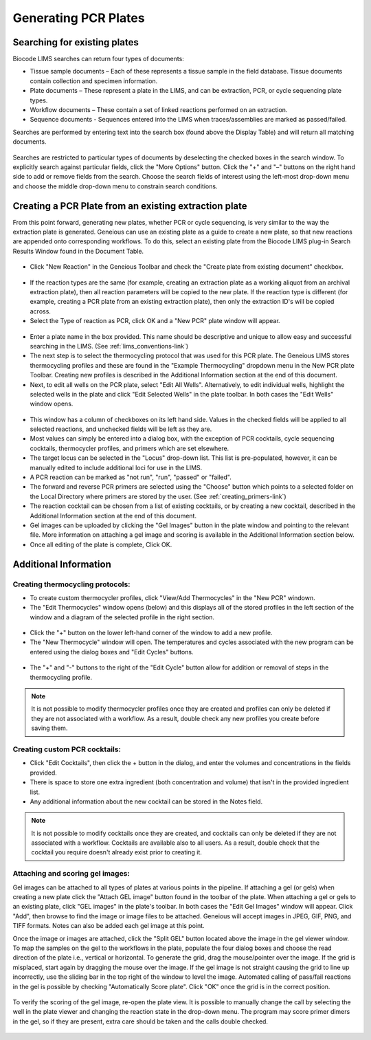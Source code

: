 Generating PCR Plates
=====================

Searching for existing plates
-----------------------------

Biocode LIMS searches can return four types of documents: 

* Tissue sample documents – Each of these represents a tissue sample in the field database. Tissue documents contain collection and specimen information. 
* Plate documents – These represent a plate in the LIMS, and can be extraction, PCR, or cycle sequencing plate types.
* Workflow documents – These contain a set of linked reactions performed on an extraction. 
* Sequence documents - Sequences entered into the LIMS when traces/assemblies are marked as passed/failed. 
 
Searches are performed by entering text into the search box (found above the Display Table) and will return all matching documents.

.. figure:: /images/search_window_collapsed.png
  :align: center

Searches are restricted to particular types of documents by deselecting the checked boxes in the search window. To explicitly search against particular fields, click the "More Options" button. Click the "+" and "–" buttons on the right hand side to add or remove fields from the search. Choose the search fields of interest using the left-most drop-down menu and choose the middle drop-down menu to constrain search conditions.

.. figure:: /images/search_window_expanded.png
  :align: center

Creating a PCR Plate from an existing extraction plate
------------------------------------------------------

From this point forward, generating new plates, whether PCR or cycle sequencing, is very similar to the way the extraction plate is generated. Geneious can use an existing plate as a guide to create a new plate, so that new reactions are appended onto corresponding workflows. To do this, select an existing plate from the Biocode LIMS plug-in Search Results Window found in the Document Table.

.. figure:: /images/search_results.png
  :align: center 

* Click "New Reaction" in the Geneious Toolbar and check the "Create plate from existing document" checkbox.

.. figure:: /images/create_pcr_plate.png
  :align: center 

* If the reaction types are the same (for example, creating an extraction plate as a working aliquot from an archival extraction plate), then all reaction parameters will be copied to the new plate. If the reaction type is different (for example, creating a PCR plate from an existing extraction plate), then only the extraction ID's will be copied across.
* Select the Type of reaction as PCR, click OK and a "New PCR" plate window will appear.

.. figure:: /images/empty_pcr_plate.png
  :align: center 

* Enter a plate name in the box provided. This name should be descriptive and unique to allow easy and successful searching in the LIMS. (See :ref:`lims_conventions-link`)
* The next step is to select the thermocycling protocol that was used for this PCR plate. The Geneious LIMS stores thermocycling profiles and these are found in the "Example Thermocycling" dropdown menu in the New PCR plate Toolbar. Creating new profiles is described in the Additional Information section at the end of this document.
* Next, to edit all wells on the PCR plate, select "Edit All Wells". Alternatively, to edit individual wells, highlight the selected wells in the plate and click "Edit Selected Wells" in the plate toolbar. In both cases the "Edit Wells" window opens. 

.. figure:: /images/edit_pcr_wells.png
  :align: center 

* This window has a column of checkboxes on its left hand side. Values in the checked fields will be applied to all selected reactions, and unchecked fields will be left as they are. 
* Most values can simply be entered into a dialog box, with the exception of PCR cocktails, cycle sequencing cocktails, thermocycler profiles, and primers which are set elsewhere. 
* The target locus can be selected in the "Locus" drop-down list. This list is pre-populated, however, it can be manually edited to include additional loci for use in the LIMS. 
* A PCR reaction can be marked as "not run", "run", "passed" or "failed". 
* The forward and reverse PCR primers are selected using the "Choose" button which points to a selected folder on the Local Directory where primers are stored by the user. (See :ref:`creating_primers-link`)
* The reaction cocktail can be chosen from a list of existing cocktails, or by creating a new cocktail, described in the Additional Information section at the end of this document.
* Gel images can be uploaded by clicking the "Gel Images" button in the plate window and pointing to the relevant file. More information on attaching a gel image and scoring is available in the Additional Information section below.
* Once all editing of the plate is complete, Click OK. 

Additional Information
----------------------

Creating thermocycling protocols:
~~~~~~~~~~~~~~~~~~~~~~~~~~~~~~~~~

* To create custom thermocycler profiles, click "View/Add Thermocycles" in the "New PCR" windown.
* The "Edit Thermocycles" window opens (below) and this displays all of the stored profiles in the left section of the window and a diagram of the selected profile in the right section.
 
.. figure:: /images/edit_thermocycle.png
  :align: center 

* Click the "+" button on the lower left-hand corner of the window to add a new profile.
* The "New Thermocycle" window will open. The temperatures and cycles associated with the new program can be entered using the dialog boxes and "Edit Cycles" buttons.

.. figure:: /images/new_thermocycle.png
  :align: center 

* The "+" and "-" buttons to the right of the "Edit Cycle" button allow for addition or removal of steps in the thermocycling profile. 

.. note::
	It is not possible to modify thermocycler profiles once they are created and profiles can only be deleted if they are not associated with a workflow. As a result, double check any new profiles you create before saving them.

Creating custom PCR cocktails:
~~~~~~~~~~~~~~~~~~~~~~~~~~~~~~

* Click "Edit Cocktails", then click the + button in the dialog, and enter the volumes and concentrations in the fields provided. 
* There is space to store one extra ingredient (both concentration and volume) that isn't in the provided ingredient list. 
* Any additional information about the new cocktail can be stored in the Notes field. 

.. note::
	It is not possible to modify cocktails once they are created, and cocktails can only be deleted if they are not associated with a workflow. Cocktails are available also to all users. As a result, double check that the cocktail you require doesn't already exist prior to creating it.

.. figure:: /images/edit_cocktails.png
  :align: center 

Attaching and scoring gel images:
~~~~~~~~~~~~~~~~~~~~~~~~~~~~~~~~~

Gel images can be attached to all types of plates at various points in the pipeline. If attaching a gel (or gels) when creating a new plate click the "Attach GEL image" button found in the toolbar of the plate. When attaching a gel or gels to an existing plate, click "GEL images" in the plate's toolbar. In both cases the "Edit Gel Images" window will appear. Click "Add", then browse to find the image or image files to be attached. Geneious will accept images in JPEG, GIF, PNG, and TIFF formats. Notes can also be added each gel image at this point. 

Once the image or images are attached, click the "Split GEL" button located above the image in the gel viewer window. To map the samples on the gel to the workflows in the plate, populate the four dialog boxes and choose the read direction of the plate i.e., vertical or horizontal. To generate the grid, drag the mouse/pointer over the image. If the grid is misplaced, start again by dragging the mouse over the image. If the gel image is not straight causing the grid to line up incorrectly, use the sliding bar in the top right of the window to level the image. Automated calling of pass/fail reactions in the gel is possible by checking "Automatically Score plate". Click "OK" once the grid is in the correct position.

.. figure:: /images/score_pcr.png
  :align: center 

To verify the scoring of the gel image, re-open the plate view. It is possible to manually change the call by selecting the well in the plate viewer and changing the reaction state in the drop-down menu. The program may score primer dimers in the gel, so if they are present, extra care should be taken and the calls double checked. 

.. figure:: /images/pcr_plate_with_gels.png
  :align: center 

